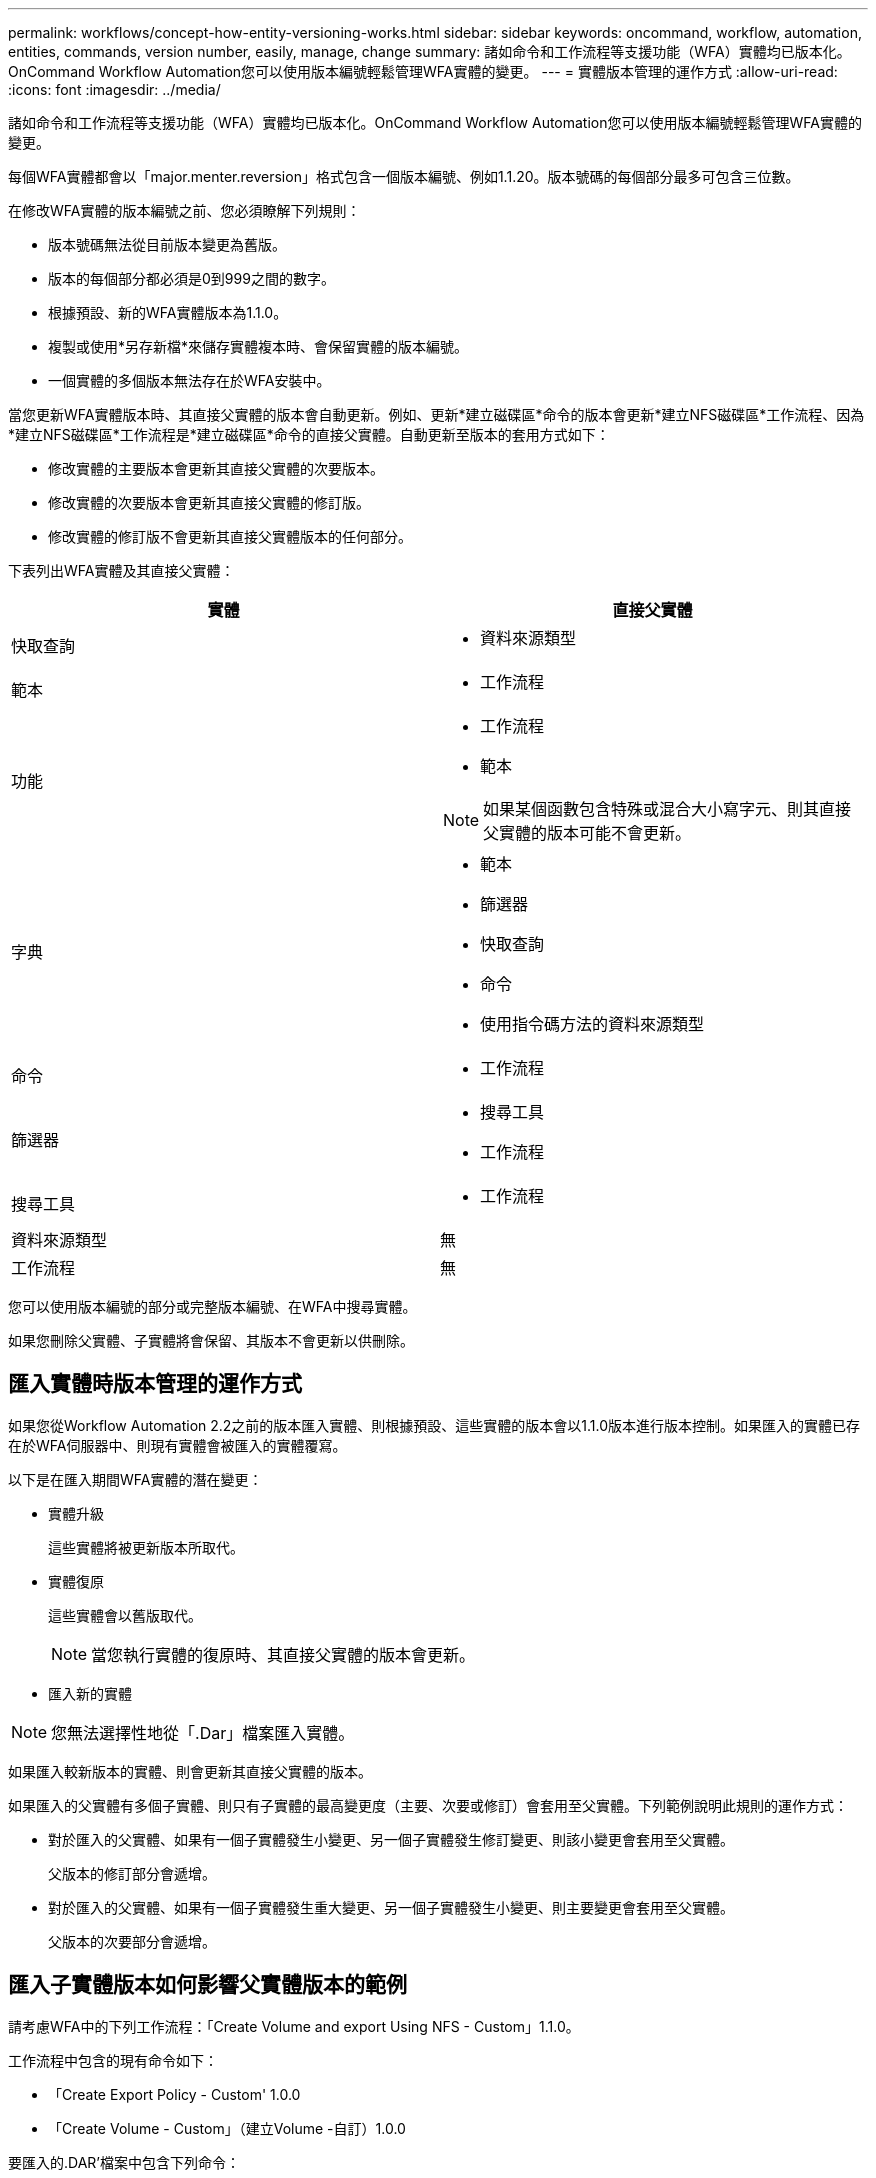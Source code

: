 ---
permalink: workflows/concept-how-entity-versioning-works.html 
sidebar: sidebar 
keywords: oncommand, workflow, automation, entities, commands, version number, easily, manage, change 
summary: 諸如命令和工作流程等支援功能（WFA）實體均已版本化。OnCommand Workflow Automation您可以使用版本編號輕鬆管理WFA實體的變更。 
---
= 實體版本管理的運作方式
:allow-uri-read: 
:icons: font
:imagesdir: ../media/


[role="lead"]
諸如命令和工作流程等支援功能（WFA）實體均已版本化。OnCommand Workflow Automation您可以使用版本編號輕鬆管理WFA實體的變更。

每個WFA實體都會以「major.menter.reversion」格式包含一個版本編號、例如1.1.20。版本號碼的每個部分最多可包含三位數。

在修改WFA實體的版本編號之前、您必須瞭解下列規則：

* 版本號碼無法從目前版本變更為舊版。
* 版本的每個部分都必須是0到999之間的數字。
* 根據預設、新的WFA實體版本為1.1.0。
* 複製或使用*另存新檔*來儲存實體複本時、會保留實體的版本編號。
* 一個實體的多個版本無法存在於WFA安裝中。


當您更新WFA實體版本時、其直接父實體的版本會自動更新。例如、更新*建立磁碟區*命令的版本會更新*建立NFS磁碟區*工作流程、因為*建立NFS磁碟區*工作流程是*建立磁碟區*命令的直接父實體。自動更新至版本的套用方式如下：

* 修改實體的主要版本會更新其直接父實體的次要版本。
* 修改實體的次要版本會更新其直接父實體的修訂版。
* 修改實體的修訂版不會更新其直接父實體版本的任何部分。


下表列出WFA實體及其直接父實體：

[cols="2*"]
|===
| 實體 | 直接父實體 


 a| 
快取查詢
 a| 
* 資料來源類型




 a| 
範本
 a| 
* 工作流程




 a| 
功能
 a| 
* 工作流程
* 範本



NOTE: 如果某個函數包含特殊或混合大小寫字元、則其直接父實體的版本可能不會更新。



 a| 
字典
 a| 
* 範本
* 篩選器
* 快取查詢
* 命令
* 使用指令碼方法的資料來源類型




 a| 
命令
 a| 
* 工作流程




 a| 
篩選器
 a| 
* 搜尋工具
* 工作流程




 a| 
搜尋工具
 a| 
* 工作流程




 a| 
資料來源類型
 a| 
無



 a| 
工作流程
 a| 
無

|===
您可以使用版本編號的部分或完整版本編號、在WFA中搜尋實體。

如果您刪除父實體、子實體將會保留、其版本不會更新以供刪除。



== 匯入實體時版本管理的運作方式

如果您從Workflow Automation 2.2之前的版本匯入實體、則根據預設、這些實體的版本會以1.1.0版本進行版本控制。如果匯入的實體已存在於WFA伺服器中、則現有實體會被匯入的實體覆寫。

以下是在匯入期間WFA實體的潛在變更：

* 實體升級
+
這些實體將被更新版本所取代。

* 實體復原
+
這些實體會以舊版取代。

+

NOTE: 當您執行實體的復原時、其直接父實體的版本會更新。

* 匯入新的實體



NOTE: 您無法選擇性地從「.Dar」檔案匯入實體。

如果匯入較新版本的實體、則會更新其直接父實體的版本。

如果匯入的父實體有多個子實體、則只有子實體的最高變更度（主要、次要或修訂）會套用至父實體。下列範例說明此規則的運作方式：

* 對於匯入的父實體、如果有一個子實體發生小變更、另一個子實體發生修訂變更、則該小變更會套用至父實體。
+
父版本的修訂部分會遞增。

* 對於匯入的父實體、如果有一個子實體發生重大變更、另一個子實體發生小變更、則主要變更會套用至父實體。
+
父版本的次要部分會遞增。





== 匯入子實體版本如何影響父實體版本的範例

請考慮WFA中的下列工作流程：「Create Volume and export Using NFS - Custom」1.1.0。

工作流程中包含的現有命令如下：

* 「Create Export Policy - Custom' 1.0.0
* 「Create Volume - Custom」（建立Volume -自訂）1.0.0


要匯入的.DAR'檔案中包含下列命令：

* 「Create Export Policy - Custom' 1.1.0」（建立匯出原則-自訂）
* 「Create Volume - Custom」（建立Volume -自訂）2.0.0


匯入此「.Dar」檔案時、「Create Volume and exporting Using NFS - Custom」（使用NFS建立Volume並匯出自訂）工作流程的次要版本會遞增至1.1.0。
